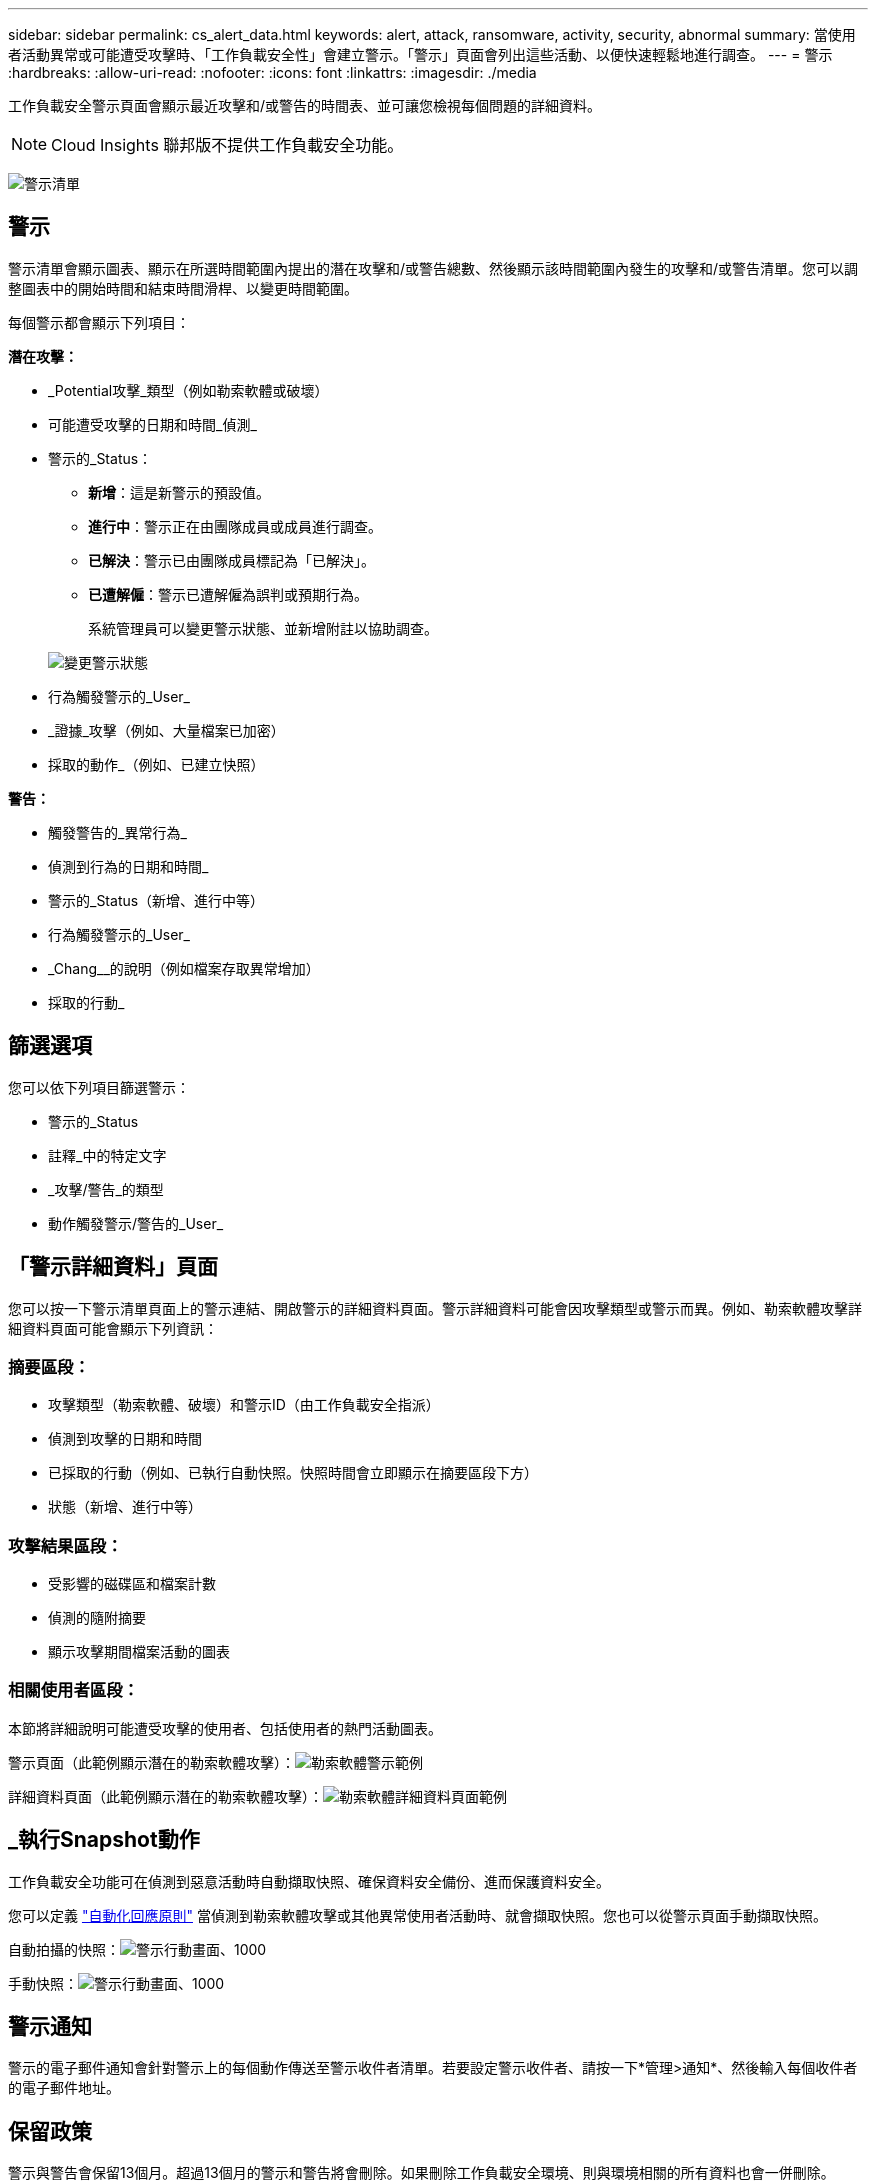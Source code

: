---
sidebar: sidebar 
permalink: cs_alert_data.html 
keywords: alert, attack, ransomware, activity, security, abnormal 
summary: 當使用者活動異常或可能遭受攻擊時、「工作負載安全性」會建立警示。「警示」頁面會列出這些活動、以便快速輕鬆地進行調查。 
---
= 警示
:hardbreaks:
:allow-uri-read: 
:nofooter: 
:icons: font
:linkattrs: 
:imagesdir: ./media


[role="lead"]
工作負載安全警示頁面會顯示最近攻擊和/或警告的時間表、並可讓您檢視每個問題的詳細資料。


NOTE: Cloud Insights 聯邦版不提供工作負載安全功能。

image:CloudSecureAlertsListPage.png["警示清單"]



== 警示

警示清單會顯示圖表、顯示在所選時間範圍內提出的潛在攻擊和/或警告總數、然後顯示該時間範圍內發生的攻擊和/或警告清單。您可以調整圖表中的開始時間和結束時間滑桿、以變更時間範圍。

每個警示都會顯示下列項目：

*潛在攻擊：*

* _Potential攻擊_類型（例如勒索軟體或破壞）
* 可能遭受攻擊的日期和時間_偵測_
* 警示的_Status：
+
** *新增*：這是新警示的預設值。
** *進行中*：警示正在由團隊成員或成員進行調查。
** *已解決*：警示已由團隊成員標記為「已解決」。
** *已遭解僱*：警示已遭解僱為誤判或預期行為。
+
系統管理員可以變更警示狀態、並新增附註以協助調查。

+
image:CloudSecureChangeAlertStatus.png["變更警示狀態"]



* 行為觸發警示的_User_
* _證據_攻擊（例如、大量檔案已加密）
* 採取的動作_（例如、已建立快照）


*警告：*

* 觸發警告的_異常行為_
* 偵測到行為的日期和時間_
* 警示的_Status（新增、進行中等）
* 行為觸發警示的_User_
* _Chang__的說明（例如檔案存取異常增加）
* 採取的行動_




== 篩選選項

您可以依下列項目篩選警示：

* 警示的_Status
* 註釋_中的特定文字
* _攻擊/警告_的類型
* 動作觸發警示/警告的_User_




== 「警示詳細資料」頁面

您可以按一下警示清單頁面上的警示連結、開啟警示的詳細資料頁面。警示詳細資料可能會因攻擊類型或警示而異。例如、勒索軟體攻擊詳細資料頁面可能會顯示下列資訊：



=== 摘要區段：

* 攻擊類型（勒索軟體、破壞）和警示ID（由工作負載安全指派）
* 偵測到攻擊的日期和時間
* 已採取的行動（例如、已執行自動快照。快照時間會立即顯示在摘要區段下方）
* 狀態（新增、進行中等）




=== 攻擊結果區段：

* 受影響的磁碟區和檔案計數
* 偵測的隨附摘要
* 顯示攻擊期間檔案活動的圖表




=== 相關使用者區段：

本節將詳細說明可能遭受攻擊的使用者、包括使用者的熱門活動圖表。

警示頁面（此範例顯示潛在的勒索軟體攻擊）：image:RansomwareAlertExample.png["勒索軟體警示範例"]

詳細資料頁面（此範例顯示潛在的勒索軟體攻擊）：image:RansomwareDetailPageExample.png["勒索軟體詳細資料頁面範例"]



== _執行Snapshot動作

工作負載安全功能可在偵測到惡意活動時自動擷取快照、確保資料安全備份、進而保護資料安全。

您可以定義 link:cs_automated_response_policies.html["自動化回應原則"] 當偵測到勒索軟體攻擊或其他異常使用者活動時、就會擷取快照。您也可以從警示頁面手動擷取快照。

自動拍攝的快照：image:AlertActionsAutomaticExample.png["警示行動畫面、1000"]

手動快照：image:AlertActionsExample.png["警示行動畫面、1000"]



== 警示通知

警示的電子郵件通知會針對警示上的每個動作傳送至警示收件者清單。若要設定警示收件者、請按一下*管理>通知*、然後輸入每個收件者的電子郵件地址。



== 保留政策

警示與警告會保留13個月。超過13個月的警示和警告將會刪除。如果刪除工作負載安全環境、則與環境相關的所有資料也會一併刪除。



== 疑難排解

|===
| 問題： | 試用： 


| 在這種情況ONTAP 下、每小時執行一次快照。工作負載安全性（ WS ）快照是否會影響它？WS 快照是否會採用每小時快照的位置？預設的每小時快照是否會停止？ | 工作負載安全快照不會影響每小時快照。WS 快照不會佔用每小時的快照空間、因此應該像以前一樣繼續。預設的每小時快照不會停止。 


| 如果在不確定的情況下達到最大快照數、會發生什麼情況ONTAP ？ | 如果快照數量達到上限、後續的快照拍攝將會失敗、而工作負載安全性會顯示錯誤訊息、指出快照已滿。使用者需要定義Snapshot原則來刪除最舊的快照、否則將無法擷取快照。在不含更新版本的版本中、Volume最多可包含255個Snapshot複本。ONTAP在NetApp 9.4及更新版本中、Volume最多可包含1023個Snapshot複本。ONTAP如ONTAP 需相關資訊、請參閱《VMware產品資料》 link:https://docs.netapp.com/ontap-9/index.jsp?topic=%2Fcom.netapp.doc.dot-cm-cmpr-960%2Fvolume__snapshot__autodelete__modify.html["設定Snapshot刪除原則"]。 


| 工作負載安全功能完全無法擷取快照。 | 請確定用於建立快照的角色具有連結：https://docs.netapp.com/us-en/cloudinsights/task_add_collector_svm.html#a-note-about-permissions[proper權限已指派]。請確定已建立具有適當存取權限的_csrole_、以供拍攝快照：安全登入角色create -vserver <vservername>-role csrole -cmd dirname "volume snapshot"-access all 


| 在SVM上的舊警示（從工作負載安全性中移除後又重新新增）、快照失敗。對於再次新增SVM之後發生的新警示、會擷取快照。 | 這是罕見的情況。如果您遇到這種情況、請登入ONTAP 到「介紹」、然後手動擷取舊警示的快照。 


| 在_警示詳細資料_頁面中、「上次嘗試失敗」錯誤訊息會顯示在_「拍攝Snapshot」按鈕下方。將游標停留在錯誤上會顯示「Invoke API command has timed out for the data collector with id」。 | 如果SVM的LIF處於_disabled_狀態ONTAP 、則透過SVM管理IP將資料收集器新增至工作負載安全性時、就可能發生這種情況。啟用ONTAP 支援功能中的特定LIF、並從工作負載安全性觸發_手動拍攝Snapshot _。然後Snapshot行動就會成功。 
|===
